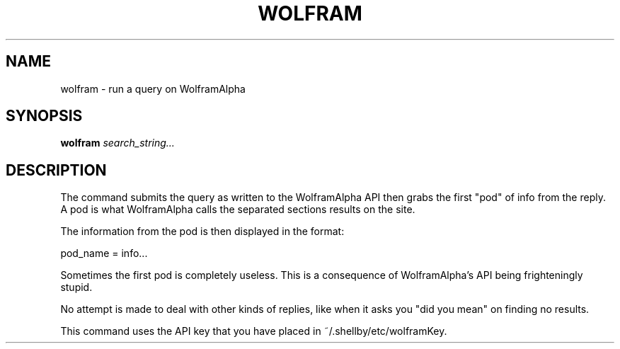 .TH WOLFRAM 1
.SH NAME
wolfram \- run a query on WolframAlpha
.SH SYNOPSIS
.B wolfram
.IR search_string...
.SH DESCRIPTION
The command submits the query as written to the WolframAlpha API then grabs the first "pod" of info from the reply. A pod is what WolframAlpha calls the separated sections results on the site.

The information from the pod is then displayed in the format:

pod_name = info...

Sometimes the first pod is completely useless. This is a consequence of WolframAlpha's API being frighteningly stupid.

No attempt is made to deal with other kinds of replies, like when it asks you "did you mean" on finding no results.

This command uses the API key that you have placed in ~/.shellby/etc/wolframKey.
